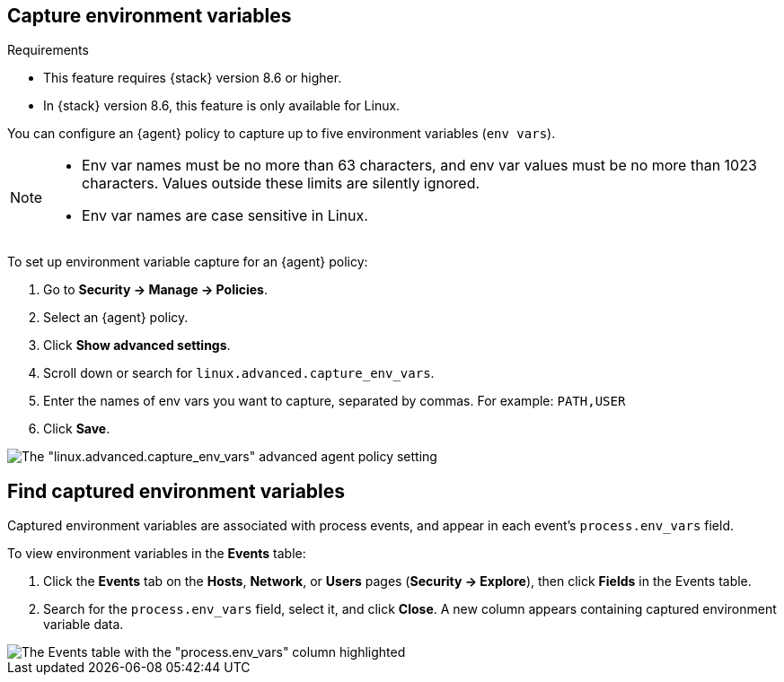 [[environment-variable-capture]]

== Capture environment variables

.Requirements
[sidebar]
--
* This feature requires {stack} version 8.6 or higher.
* In {stack} version 8.6, this feature is only available for Linux.
--

You can configure an {agent} policy to capture up to five environment variables (`env vars`).

[NOTE]
--
* Env var names must be no more than 63 characters, and env var values must be no more than 1023 characters. Values outside these limits are silently ignored.

* Env var names are case sensitive in Linux.
--

To set up environment variable capture for an {agent} policy:

. Go to **Security -> Manage -> Policies**.
. Select an {agent} policy.
. Click *Show advanced settings*.
. Scroll down or search for `linux.advanced.capture_env_vars`.
. Enter the names of env vars you want to capture, separated by commas. For example: `PATH,USER`
. Click *Save*.

[role="screenshot"]
image::images/env-var-capture.png[The "linux.advanced.capture_env_vars" advanced agent policy setting]

[[find-cap-env-vars]]
[discrete]
== Find captured environment variables
Captured environment variables are associated with process events, and appear in each event's `process.env_vars` field.

To view environment variables in the *Events* table:

. Click the *Events* tab on the *Hosts*, *Network*, or *Users* pages (*Security -> Explore*), then click *Fields* in the Events table.
. Search for the `process.env_vars` field, select it, and click *Close*.
A new column appears containing captured environment variable data.

image::images/env-var-capture-detail.png[The Events table with the "process.env_vars" column highlighted]
